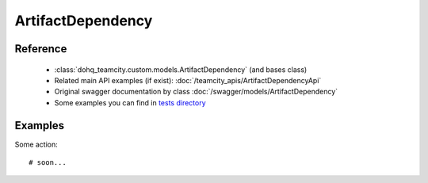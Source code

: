 ############
ArtifactDependency
############

Reference
========

  + :class:`dohq_teamcity.custom.models.ArtifactDependency` (and bases class)
  + Related main API examples (if exist): :doc:`/teamcity_apis/ArtifactDependencyApi`
  + Original swagger documentation by class :doc:`/swagger/models/ArtifactDependency`
  + Some examples you can find in `tests directory <https://github.com/devopshq/teamcity/blob/develop/test>`_

Examples
========
Some action::

    # soon...



